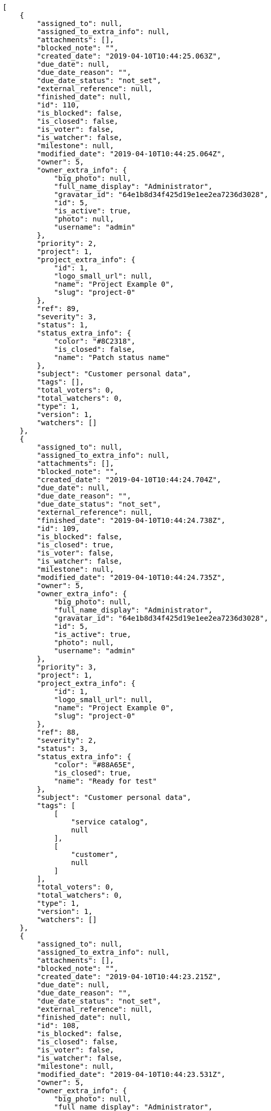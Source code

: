 [source,json]
----
[
    {
        "assigned_to": null,
        "assigned_to_extra_info": null,
        "attachments": [],
        "blocked_note": "",
        "created_date": "2019-04-10T10:44:25.063Z",
        "due_date": null,
        "due_date_reason": "",
        "due_date_status": "not_set",
        "external_reference": null,
        "finished_date": null,
        "id": 110,
        "is_blocked": false,
        "is_closed": false,
        "is_voter": false,
        "is_watcher": false,
        "milestone": null,
        "modified_date": "2019-04-10T10:44:25.064Z",
        "owner": 5,
        "owner_extra_info": {
            "big_photo": null,
            "full_name_display": "Administrator",
            "gravatar_id": "64e1b8d34f425d19e1ee2ea7236d3028",
            "id": 5,
            "is_active": true,
            "photo": null,
            "username": "admin"
        },
        "priority": 2,
        "project": 1,
        "project_extra_info": {
            "id": 1,
            "logo_small_url": null,
            "name": "Project Example 0",
            "slug": "project-0"
        },
        "ref": 89,
        "severity": 3,
        "status": 1,
        "status_extra_info": {
            "color": "#8C2318",
            "is_closed": false,
            "name": "Patch status name"
        },
        "subject": "Customer personal data",
        "tags": [],
        "total_voters": 0,
        "total_watchers": 0,
        "type": 1,
        "version": 1,
        "watchers": []
    },
    {
        "assigned_to": null,
        "assigned_to_extra_info": null,
        "attachments": [],
        "blocked_note": "",
        "created_date": "2019-04-10T10:44:24.704Z",
        "due_date": null,
        "due_date_reason": "",
        "due_date_status": "not_set",
        "external_reference": null,
        "finished_date": "2019-04-10T10:44:24.738Z",
        "id": 109,
        "is_blocked": false,
        "is_closed": true,
        "is_voter": false,
        "is_watcher": false,
        "milestone": null,
        "modified_date": "2019-04-10T10:44:24.735Z",
        "owner": 5,
        "owner_extra_info": {
            "big_photo": null,
            "full_name_display": "Administrator",
            "gravatar_id": "64e1b8d34f425d19e1ee2ea7236d3028",
            "id": 5,
            "is_active": true,
            "photo": null,
            "username": "admin"
        },
        "priority": 3,
        "project": 1,
        "project_extra_info": {
            "id": 1,
            "logo_small_url": null,
            "name": "Project Example 0",
            "slug": "project-0"
        },
        "ref": 88,
        "severity": 2,
        "status": 3,
        "status_extra_info": {
            "color": "#88A65E",
            "is_closed": true,
            "name": "Ready for test"
        },
        "subject": "Customer personal data",
        "tags": [
            [
                "service catalog",
                null
            ],
            [
                "customer",
                null
            ]
        ],
        "total_voters": 0,
        "total_watchers": 0,
        "type": 1,
        "version": 1,
        "watchers": []
    },
    {
        "assigned_to": null,
        "assigned_to_extra_info": null,
        "attachments": [],
        "blocked_note": "",
        "created_date": "2019-04-10T10:44:23.215Z",
        "due_date": null,
        "due_date_reason": "",
        "due_date_status": "not_set",
        "external_reference": null,
        "finished_date": null,
        "id": 108,
        "is_blocked": false,
        "is_closed": false,
        "is_voter": false,
        "is_watcher": false,
        "milestone": null,
        "modified_date": "2019-04-10T10:44:23.531Z",
        "owner": 5,
        "owner_extra_info": {
            "big_photo": null,
            "full_name_display": "Administrator",
            "gravatar_id": "64e1b8d34f425d19e1ee2ea7236d3028",
            "id": 5,
            "is_active": true,
            "photo": null,
            "username": "admin"
        },
        "priority": 2,
        "project": 1,
        "project_extra_info": {
            "id": 1,
            "logo_small_url": null,
            "name": "Project Example 0",
            "slug": "project-0"
        },
        "ref": 87,
        "severity": 3,
        "status": 1,
        "status_extra_info": {
            "color": "#8C2318",
            "is_closed": false,
            "name": "Patch status name"
        },
        "subject": "Issue 3",
        "tags": [],
        "total_voters": 0,
        "total_watchers": 0,
        "type": 1,
        "version": 1,
        "watchers": []
    },
    {
        "assigned_to": null,
        "assigned_to_extra_info": null,
        "attachments": [],
        "blocked_note": "",
        "created_date": "2019-04-10T10:44:23.215Z",
        "due_date": null,
        "due_date_reason": "",
        "due_date_status": "not_set",
        "external_reference": null,
        "finished_date": null,
        "id": 107,
        "is_blocked": false,
        "is_closed": false,
        "is_voter": false,
        "is_watcher": false,
        "milestone": null,
        "modified_date": "2019-04-10T10:44:23.398Z",
        "owner": 5,
        "owner_extra_info": {
            "big_photo": null,
            "full_name_display": "Administrator",
            "gravatar_id": "64e1b8d34f425d19e1ee2ea7236d3028",
            "id": 5,
            "is_active": true,
            "photo": null,
            "username": "admin"
        },
        "priority": 2,
        "project": 1,
        "project_extra_info": {
            "id": 1,
            "logo_small_url": null,
            "name": "Project Example 0",
            "slug": "project-0"
        },
        "ref": 86,
        "severity": 3,
        "status": 1,
        "status_extra_info": {
            "color": "#8C2318",
            "is_closed": false,
            "name": "Patch status name"
        },
        "subject": "Issue 2",
        "tags": [],
        "total_voters": 0,
        "total_watchers": 0,
        "type": 1,
        "version": 1,
        "watchers": []
    },
    {
        "assigned_to": null,
        "assigned_to_extra_info": null,
        "attachments": [],
        "blocked_note": "",
        "created_date": "2019-04-10T10:44:23.215Z",
        "due_date": null,
        "due_date_reason": "",
        "due_date_status": "not_set",
        "external_reference": null,
        "finished_date": null,
        "id": 106,
        "is_blocked": false,
        "is_closed": false,
        "is_voter": false,
        "is_watcher": false,
        "milestone": null,
        "modified_date": "2019-04-10T10:44:23.215Z",
        "owner": 5,
        "owner_extra_info": {
            "big_photo": null,
            "full_name_display": "Administrator",
            "gravatar_id": "64e1b8d34f425d19e1ee2ea7236d3028",
            "id": 5,
            "is_active": true,
            "photo": null,
            "username": "admin"
        },
        "priority": 2,
        "project": 1,
        "project_extra_info": {
            "id": 1,
            "logo_small_url": null,
            "name": "Project Example 0",
            "slug": "project-0"
        },
        "ref": 85,
        "severity": 3,
        "status": 1,
        "status_extra_info": {
            "color": "#8C2318",
            "is_closed": false,
            "name": "Patch status name"
        },
        "subject": "Issue 1",
        "tags": [],
        "total_voters": 0,
        "total_watchers": 0,
        "type": 1,
        "version": 1,
        "watchers": []
    },
    {
        "assigned_to": 9,
        "assigned_to_extra_info": {
            "big_photo": null,
            "full_name_display": "Catalina Fernandez",
            "gravatar_id": "9971a763f5dfc5cbd1ce1d2865b4fcfa",
            "id": 9,
            "is_active": true,
            "photo": null,
            "username": "user3"
        },
        "attachments": [],
        "blocked_note": "",
        "created_date": "2019-04-10T10:34:37.089Z",
        "due_date": null,
        "due_date_reason": "",
        "due_date_status": "not_set",
        "external_reference": null,
        "finished_date": null,
        "id": 24,
        "is_blocked": false,
        "is_closed": false,
        "is_voter": false,
        "is_watcher": false,
        "milestone": null,
        "modified_date": "2019-04-10T10:34:37.238Z",
        "owner": 14,
        "owner_extra_info": {
            "big_photo": null,
            "full_name_display": "Miguel Molina",
            "gravatar_id": "dce0e8ed702cd85d5132e523121e619b",
            "id": 14,
            "is_active": true,
            "photo": null,
            "username": "user8"
        },
        "priority": 3,
        "project": 1,
        "project_extra_info": {
            "id": 1,
            "logo_small_url": null,
            "name": "Project Example 0",
            "slug": "project-0"
        },
        "ref": 67,
        "severity": 1,
        "status": 2,
        "status_extra_info": {
            "color": "#5E8C6A",
            "is_closed": false,
            "name": "In progress"
        },
        "subject": "Create testsuite with matrix builds",
        "tags": [
            [
                "ullam",
                "#98ad13"
            ]
        ],
        "total_voters": 2,
        "total_watchers": 5,
        "type": 2,
        "version": 1,
        "watchers": [
            10,
            3,
            6,
            1,
            9
        ]
    },
    {
        "assigned_to": 9,
        "assigned_to_extra_info": {
            "big_photo": null,
            "full_name_display": "Catalina Fernandez",
            "gravatar_id": "9971a763f5dfc5cbd1ce1d2865b4fcfa",
            "id": 9,
            "is_active": true,
            "photo": null,
            "username": "user3"
        },
        "attachments": [],
        "blocked_note": "",
        "created_date": "2019-04-10T10:34:36.761Z",
        "due_date": null,
        "due_date_reason": "",
        "due_date_status": "not_set",
        "external_reference": null,
        "finished_date": "2019-04-10T10:34:36.912Z",
        "id": 23,
        "is_blocked": false,
        "is_closed": true,
        "is_voter": false,
        "is_watcher": true,
        "milestone": null,
        "modified_date": "2019-04-10T10:34:36.908Z",
        "owner": 7,
        "owner_extra_info": {
            "big_photo": null,
            "full_name_display": "Bego\u00f1a Flores",
            "gravatar_id": "aed1e43be0f69f07ce6f34a907bc6328",
            "id": 7,
            "is_active": true,
            "photo": null,
            "username": "user1"
        },
        "priority": 1,
        "project": 1,
        "project_extra_info": {
            "id": 1,
            "logo_small_url": null,
            "name": "Project Example 0",
            "slug": "project-0"
        },
        "ref": 66,
        "severity": 5,
        "status": 3,
        "status_extra_info": {
            "color": "#88A65E",
            "is_closed": true,
            "name": "Ready for test"
        },
        "subject": "Experimental: modular file types",
        "tags": [
            [
                "numquam",
                null
            ],
            [
                "corporis",
                "#ed9c91"
            ],
            [
                "cum",
                "#ab14d9"
            ],
            [
                "quisquam",
                null
            ],
            [
                "inventore",
                "#2fbc07"
            ],
            [
                "rem",
                null
            ],
            [
                "quidem",
                null
            ],
            [
                "explicabo",
                null
            ]
        ],
        "total_voters": 5,
        "total_watchers": 4,
        "type": 2,
        "version": 1,
        "watchers": [
            13,
            12,
            4,
            5
        ]
    },
    {
        "assigned_to": 10,
        "assigned_to_extra_info": {
            "big_photo": null,
            "full_name_display": "Enrique Crespo",
            "gravatar_id": "f31e0063c7cd6da19b6467bc48d2b14b",
            "id": 10,
            "is_active": true,
            "photo": null,
            "username": "user4"
        },
        "attachments": [],
        "blocked_note": "",
        "created_date": "2019-04-10T10:34:36.357Z",
        "due_date": null,
        "due_date_reason": "",
        "due_date_status": "not_set",
        "external_reference": null,
        "finished_date": "2019-04-10T10:34:36.358Z",
        "id": 22,
        "is_blocked": false,
        "is_closed": true,
        "is_voter": true,
        "is_watcher": true,
        "milestone": null,
        "modified_date": "2019-04-10T10:34:36.536Z",
        "owner": 7,
        "owner_extra_info": {
            "big_photo": null,
            "full_name_display": "Bego\u00f1a Flores",
            "gravatar_id": "aed1e43be0f69f07ce6f34a907bc6328",
            "id": 7,
            "is_active": true,
            "photo": null,
            "username": "user1"
        },
        "priority": 1,
        "project": 1,
        "project_extra_info": {
            "id": 1,
            "logo_small_url": null,
            "name": "Project Example 0",
            "slug": "project-0"
        },
        "ref": 65,
        "severity": 4,
        "status": 6,
        "status_extra_info": {
            "color": "#CC0000",
            "is_closed": true,
            "name": "Rejected"
        },
        "subject": "Create the user model",
        "tags": [
            [
                "laudantium",
                null
            ],
            [
                "sequi",
                "#9f6274"
            ],
            [
                "assumenda",
                "#52b91a"
            ],
            [
                "nam",
                null
            ],
            [
                "iure",
                "#019320"
            ],
            [
                "natus",
                null
            ],
            [
                "rerum",
                "#b1c629"
            ]
        ],
        "total_voters": 8,
        "total_watchers": 4,
        "type": 3,
        "version": 1,
        "watchers": [
            5,
            9,
            14,
            2
        ]
    },
    {
        "assigned_to": 13,
        "assigned_to_extra_info": {
            "big_photo": null,
            "full_name_display": "Mohamed Ortega",
            "gravatar_id": "6d7e702bd6c6fc568fca7577f9ca8c55",
            "id": 13,
            "is_active": true,
            "photo": null,
            "username": "user7"
        },
        "attachments": [],
        "blocked_note": "",
        "created_date": "2019-04-10T10:34:36.012Z",
        "due_date": null,
        "due_date_reason": "",
        "due_date_status": "not_set",
        "external_reference": null,
        "finished_date": "2019-04-10T10:34:36.014Z",
        "id": 21,
        "is_blocked": false,
        "is_closed": true,
        "is_voter": true,
        "is_watcher": false,
        "milestone": null,
        "modified_date": "2019-04-10T10:34:36.182Z",
        "owner": 12,
        "owner_extra_info": {
            "big_photo": null,
            "full_name_display": "Vanesa Garcia",
            "gravatar_id": "74cb769a5e64d445b8550789e1553502",
            "id": 12,
            "is_active": true,
            "photo": null,
            "username": "user6"
        },
        "priority": 2,
        "project": 1,
        "project_extra_info": {
            "id": 1,
            "logo_small_url": null,
            "name": "Project Example 0",
            "slug": "project-0"
        },
        "ref": 64,
        "severity": 4,
        "status": 6,
        "status_extra_info": {
            "color": "#CC0000",
            "is_closed": true,
            "name": "Rejected"
        },
        "subject": "Add setting to allow regular users to create folders at the root level.",
        "tags": [
            [
                "fuga",
                null
            ],
            [
                "ipsam",
                null
            ],
            [
                "itaque",
                "#090d7d"
            ],
            [
                "consequatur",
                null
            ],
            [
                "pariatur",
                "#7b0e4e"
            ],
            [
                "illo",
                null
            ],
            [
                "sint",
                "#3b2404"
            ],
            [
                "nesciunt",
                "#4c8404"
            ],
            [
                "eaque",
                "#3e7c66"
            ],
            [
                "est",
                null
            ]
        ],
        "total_voters": 6,
        "total_watchers": 0,
        "type": 3,
        "version": 1,
        "watchers": []
    },
    {
        "assigned_to": 10,
        "assigned_to_extra_info": {
            "big_photo": null,
            "full_name_display": "Enrique Crespo",
            "gravatar_id": "f31e0063c7cd6da19b6467bc48d2b14b",
            "id": 10,
            "is_active": true,
            "photo": null,
            "username": "user4"
        },
        "attachments": [],
        "blocked_note": "",
        "created_date": "2019-04-10T10:34:35.742Z",
        "due_date": null,
        "due_date_reason": "",
        "due_date_status": "not_set",
        "external_reference": null,
        "finished_date": "2019-04-10T10:34:35.743Z",
        "id": 20,
        "is_blocked": false,
        "is_closed": true,
        "is_voter": false,
        "is_watcher": true,
        "milestone": null,
        "modified_date": "2019-04-10T10:34:35.877Z",
        "owner": 7,
        "owner_extra_info": {
            "big_photo": null,
            "full_name_display": "Bego\u00f1a Flores",
            "gravatar_id": "aed1e43be0f69f07ce6f34a907bc6328",
            "id": 7,
            "is_active": true,
            "photo": null,
            "username": "user1"
        },
        "priority": 3,
        "project": 1,
        "project_extra_info": {
            "id": 1,
            "logo_small_url": null,
            "name": "Project Example 0",
            "slug": "project-0"
        },
        "ref": 63,
        "severity": 4,
        "status": 3,
        "status_extra_info": {
            "color": "#88A65E",
            "is_closed": true,
            "name": "Ready for test"
        },
        "subject": "Add tests for bulk operations",
        "tags": [
            [
                "nisi",
                null
            ],
            [
                "laboriosam",
                null
            ],
            [
                "quaerat",
                null
            ],
            [
                "velit",
                "#790ea4"
            ],
            [
                "repellendus",
                "#13f068"
            ],
            [
                "animi",
                null
            ],
            [
                "at",
                "#27e90d"
            ],
            [
                "doloremque",
                null
            ],
            [
                "mollitia",
                "#002e7f"
            ],
            [
                "facere",
                null
            ]
        ],
        "total_voters": 0,
        "total_watchers": 6,
        "type": 2,
        "version": 1,
        "watchers": [
            11,
            1,
            7,
            15,
            5,
            9
        ]
    },
    {
        "assigned_to": 10,
        "assigned_to_extra_info": {
            "big_photo": null,
            "full_name_display": "Enrique Crespo",
            "gravatar_id": "f31e0063c7cd6da19b6467bc48d2b14b",
            "id": 10,
            "is_active": true,
            "photo": null,
            "username": "user4"
        },
        "attachments": [],
        "blocked_note": "",
        "created_date": "2019-04-10T10:34:35.403Z",
        "due_date": null,
        "due_date_reason": "",
        "due_date_status": "not_set",
        "external_reference": null,
        "finished_date": null,
        "id": 19,
        "is_blocked": false,
        "is_closed": false,
        "is_voter": false,
        "is_watcher": false,
        "milestone": null,
        "modified_date": "2019-04-10T10:34:35.567Z",
        "owner": 15,
        "owner_extra_info": {
            "big_photo": null,
            "full_name_display": "Virginia Castro",
            "gravatar_id": "69b60d39a450e863609ae3546b12b360",
            "id": 15,
            "is_active": true,
            "photo": null,
            "username": "user9"
        },
        "priority": 2,
        "project": 1,
        "project_extra_info": {
            "id": 1,
            "logo_small_url": null,
            "name": "Project Example 0",
            "slug": "project-0"
        },
        "ref": 62,
        "severity": 5,
        "status": 2,
        "status_extra_info": {
            "color": "#5E8C6A",
            "is_closed": false,
            "name": "In progress"
        },
        "subject": "Add tests for bulk operations",
        "tags": [
            [
                "beatae",
                "#b844bd"
            ],
            [
                "illo",
                null
            ],
            [
                "magnam",
                "#d1fac1"
            ],
            [
                "quam",
                null
            ],
            [
                "dolorem",
                null
            ],
            [
                "recusandae",
                null
            ]
        ],
        "total_voters": 7,
        "total_watchers": 2,
        "type": 3,
        "version": 1,
        "watchers": [
            15,
            3
        ]
    },
    {
        "assigned_to": 5,
        "assigned_to_extra_info": {
            "big_photo": null,
            "full_name_display": "Administrator",
            "gravatar_id": "64e1b8d34f425d19e1ee2ea7236d3028",
            "id": 5,
            "is_active": true,
            "photo": null,
            "username": "admin"
        },
        "attachments": [],
        "blocked_note": "",
        "created_date": "2019-04-10T10:34:35.035Z",
        "due_date": null,
        "due_date_reason": "",
        "due_date_status": "not_set",
        "external_reference": null,
        "finished_date": "2019-04-10T10:34:35.195Z",
        "id": 18,
        "is_blocked": false,
        "is_closed": true,
        "is_voter": false,
        "is_watcher": true,
        "milestone": null,
        "modified_date": "2019-04-10T10:34:35.186Z",
        "owner": 5,
        "owner_extra_info": {
            "big_photo": null,
            "full_name_display": "Administrator",
            "gravatar_id": "64e1b8d34f425d19e1ee2ea7236d3028",
            "id": 5,
            "is_active": true,
            "photo": null,
            "username": "admin"
        },
        "priority": 2,
        "project": 1,
        "project_extra_info": {
            "id": 1,
            "logo_small_url": null,
            "name": "Project Example 0",
            "slug": "project-0"
        },
        "ref": 61,
        "severity": 3,
        "status": 6,
        "status_extra_info": {
            "color": "#CC0000",
            "is_closed": true,
            "name": "Rejected"
        },
        "subject": "Support for bulk actions",
        "tags": [
            [
                "magnam",
                "#d1fac1"
            ],
            [
                "obcaecati",
                null
            ],
            [
                "hic",
                "#f75f0b"
            ]
        ],
        "total_voters": 3,
        "total_watchers": 8,
        "type": 3,
        "version": 1,
        "watchers": [
            2,
            5,
            10,
            11,
            14,
            12,
            1,
            6
        ]
    },
    {
        "assigned_to": null,
        "assigned_to_extra_info": null,
        "attachments": [],
        "blocked_note": "",
        "created_date": "2019-04-10T10:34:34.772Z",
        "due_date": null,
        "due_date_reason": "",
        "due_date_status": "not_set",
        "external_reference": null,
        "finished_date": "2019-04-10T10:34:34.891Z",
        "id": 17,
        "is_blocked": false,
        "is_closed": true,
        "is_voter": false,
        "is_watcher": false,
        "milestone": null,
        "modified_date": "2019-04-10T10:34:34.887Z",
        "owner": 10,
        "owner_extra_info": {
            "big_photo": null,
            "full_name_display": "Enrique Crespo",
            "gravatar_id": "f31e0063c7cd6da19b6467bc48d2b14b",
            "id": 10,
            "is_active": true,
            "photo": null,
            "username": "user4"
        },
        "priority": 1,
        "project": 1,
        "project_extra_info": {
            "id": 1,
            "logo_small_url": null,
            "name": "Project Example 0",
            "slug": "project-0"
        },
        "ref": 60,
        "severity": 4,
        "status": 3,
        "status_extra_info": {
            "color": "#88A65E",
            "is_closed": true,
            "name": "Ready for test"
        },
        "subject": "Add tests for bulk operations",
        "tags": [
            [
                "aliquid",
                null
            ],
            [
                "vero",
                "#74e191"
            ],
            [
                "enim",
                null
            ],
            [
                "explicabo",
                null
            ],
            [
                "quos",
                null
            ],
            [
                "hic",
                "#f75f0b"
            ],
            [
                "eius",
                "#860b86"
            ],
            [
                "quasi",
                "#5dae16"
            ]
        ],
        "total_voters": 4,
        "total_watchers": 5,
        "type": 2,
        "version": 1,
        "watchers": [
            7,
            4,
            11,
            9,
            2
        ]
    },
    {
        "assigned_to": 12,
        "assigned_to_extra_info": {
            "big_photo": null,
            "full_name_display": "Vanesa Garcia",
            "gravatar_id": "74cb769a5e64d445b8550789e1553502",
            "id": 12,
            "is_active": true,
            "photo": null,
            "username": "user6"
        },
        "attachments": [],
        "blocked_note": "",
        "created_date": "2019-04-10T10:34:34.537Z",
        "due_date": null,
        "due_date_reason": "",
        "due_date_status": "not_set",
        "external_reference": null,
        "finished_date": "2019-04-10T10:34:34.654Z",
        "id": 16,
        "is_blocked": false,
        "is_closed": true,
        "is_voter": false,
        "is_watcher": true,
        "milestone": null,
        "modified_date": "2019-04-10T10:34:34.649Z",
        "owner": 7,
        "owner_extra_info": {
            "big_photo": null,
            "full_name_display": "Bego\u00f1a Flores",
            "gravatar_id": "aed1e43be0f69f07ce6f34a907bc6328",
            "id": 7,
            "is_active": true,
            "photo": null,
            "username": "user1"
        },
        "priority": 3,
        "project": 1,
        "project_extra_info": {
            "id": 1,
            "logo_small_url": null,
            "name": "Project Example 0",
            "slug": "project-0"
        },
        "ref": 59,
        "severity": 5,
        "status": 3,
        "status_extra_info": {
            "color": "#88A65E",
            "is_closed": true,
            "name": "Ready for test"
        },
        "subject": "Add tests for bulk operations",
        "tags": [
            [
                "impedit",
                "#cde1f0"
            ],
            [
                "quia",
                null
            ],
            [
                "culpa",
                null
            ],
            [
                "velit",
                "#790ea4"
            ],
            [
                "repellendus",
                "#13f068"
            ],
            [
                "fugit",
                "#9345df"
            ],
            [
                "aspernatur",
                "#82854c"
            ],
            [
                "a",
                null
            ]
        ],
        "total_voters": 3,
        "total_watchers": 2,
        "type": 3,
        "version": 1,
        "watchers": [
            13,
            5
        ]
    },
    {
        "assigned_to": null,
        "assigned_to_extra_info": null,
        "attachments": [],
        "blocked_note": "",
        "created_date": "2019-04-10T10:34:34.207Z",
        "due_date": null,
        "due_date_reason": "",
        "due_date_status": "not_set",
        "external_reference": null,
        "finished_date": "2019-04-10T10:34:34.369Z",
        "id": 15,
        "is_blocked": false,
        "is_closed": true,
        "is_voter": true,
        "is_watcher": false,
        "milestone": null,
        "modified_date": "2019-04-10T10:34:34.364Z",
        "owner": 5,
        "owner_extra_info": {
            "big_photo": null,
            "full_name_display": "Administrator",
            "gravatar_id": "64e1b8d34f425d19e1ee2ea7236d3028",
            "id": 5,
            "is_active": true,
            "photo": null,
            "username": "admin"
        },
        "priority": 3,
        "project": 1,
        "project_extra_info": {
            "id": 1,
            "logo_small_url": null,
            "name": "Project Example 0",
            "slug": "project-0"
        },
        "ref": 58,
        "severity": 3,
        "status": 6,
        "status_extra_info": {
            "color": "#CC0000",
            "is_closed": true,
            "name": "Rejected"
        },
        "subject": "Exception is thrown if trying to add a folder with existing name",
        "tags": [
            [
                "non",
                null
            ],
            [
                "at",
                "#27e90d"
            ],
            [
                "doloribus",
                null
            ],
            [
                "hic",
                "#f75f0b"
            ],
            [
                "mollitia",
                "#002e7f"
            ],
            [
                "ratione",
                "#570ce3"
            ],
            [
                "sit",
                null
            ],
            [
                "perspiciatis",
                null
            ],
            [
                "iure",
                "#019320"
            ],
            [
                "sapiente",
                null
            ]
        ],
        "total_voters": 6,
        "total_watchers": 2,
        "type": 2,
        "version": 1,
        "watchers": [
            8,
            12
        ]
    },
    {
        "assigned_to": 5,
        "assigned_to_extra_info": {
            "big_photo": null,
            "full_name_display": "Administrator",
            "gravatar_id": "64e1b8d34f425d19e1ee2ea7236d3028",
            "id": 5,
            "is_active": true,
            "photo": null,
            "username": "admin"
        },
        "attachments": [],
        "blocked_note": "",
        "created_date": "2019-04-10T10:34:33.850Z",
        "due_date": null,
        "due_date_reason": "",
        "due_date_status": "not_set",
        "external_reference": null,
        "finished_date": null,
        "id": 14,
        "is_blocked": false,
        "is_closed": false,
        "is_voter": false,
        "is_watcher": false,
        "milestone": null,
        "modified_date": "2019-04-10T10:34:34.021Z",
        "owner": 13,
        "owner_extra_info": {
            "big_photo": null,
            "full_name_display": "Mohamed Ortega",
            "gravatar_id": "6d7e702bd6c6fc568fca7577f9ca8c55",
            "id": 13,
            "is_active": true,
            "photo": null,
            "username": "user7"
        },
        "priority": 3,
        "project": 1,
        "project_extra_info": {
            "id": 1,
            "logo_small_url": null,
            "name": "Project Example 0",
            "slug": "project-0"
        },
        "ref": 57,
        "severity": 1,
        "status": 7,
        "status_extra_info": {
            "color": "#666666",
            "is_closed": false,
            "name": "Postponed"
        },
        "subject": "Added file copying and processing of images (resizing)",
        "tags": [
            [
                "culpa",
                null
            ],
            [
                "ad",
                null
            ],
            [
                "officia",
                "#c4f027"
            ],
            [
                "reprehenderit",
                null
            ]
        ],
        "total_voters": 4,
        "total_watchers": 2,
        "type": 3,
        "version": 1,
        "watchers": [
            13,
            7
        ]
    },
    {
        "assigned_to": 7,
        "assigned_to_extra_info": {
            "big_photo": null,
            "full_name_display": "Bego\u00f1a Flores",
            "gravatar_id": "aed1e43be0f69f07ce6f34a907bc6328",
            "id": 7,
            "is_active": true,
            "photo": null,
            "username": "user1"
        },
        "attachments": [],
        "blocked_note": "",
        "created_date": "2019-04-10T10:34:33.618Z",
        "due_date": null,
        "due_date_reason": "",
        "due_date_status": "not_set",
        "external_reference": null,
        "finished_date": "2019-04-10T10:34:33.751Z",
        "id": 13,
        "is_blocked": false,
        "is_closed": true,
        "is_voter": false,
        "is_watcher": false,
        "milestone": null,
        "modified_date": "2019-04-10T10:34:33.746Z",
        "owner": 7,
        "owner_extra_info": {
            "big_photo": null,
            "full_name_display": "Bego\u00f1a Flores",
            "gravatar_id": "aed1e43be0f69f07ce6f34a907bc6328",
            "id": 7,
            "is_active": true,
            "photo": null,
            "username": "user1"
        },
        "priority": 2,
        "project": 1,
        "project_extra_info": {
            "id": 1,
            "logo_small_url": null,
            "name": "Project Example 0",
            "slug": "project-0"
        },
        "ref": 56,
        "severity": 1,
        "status": 4,
        "status_extra_info": {
            "color": "#BFB35A",
            "is_closed": true,
            "name": "Closed"
        },
        "subject": "Migrate to Python 3 and milk a beautiful cow",
        "tags": [
            [
                "sint",
                "#3b2404"
            ],
            [
                "dolore",
                "#61b076"
            ],
            [
                "totam",
                null
            ],
            [
                "explicabo",
                null
            ],
            [
                "ad",
                null
            ],
            [
                "at",
                "#27e90d"
            ],
            [
                "delectus",
                null
            ],
            [
                "necessitatibus",
                null
            ],
            [
                "nemo",
                "#e81498"
            ],
            [
                "sunt",
                "#98f4c9"
            ]
        ],
        "total_voters": 1,
        "total_watchers": 0,
        "type": 3,
        "version": 1,
        "watchers": []
    },
    {
        "assigned_to": 13,
        "assigned_to_extra_info": {
            "big_photo": null,
            "full_name_display": "Mohamed Ortega",
            "gravatar_id": "6d7e702bd6c6fc568fca7577f9ca8c55",
            "id": 13,
            "is_active": true,
            "photo": null,
            "username": "user7"
        },
        "attachments": [],
        "blocked_note": "",
        "created_date": "2019-04-10T10:34:33.367Z",
        "due_date": null,
        "due_date_reason": "",
        "due_date_status": "not_set",
        "external_reference": null,
        "finished_date": "2019-04-10T10:34:33.368Z",
        "id": 12,
        "is_blocked": false,
        "is_closed": true,
        "is_voter": false,
        "is_watcher": false,
        "milestone": null,
        "modified_date": "2019-04-10T10:34:33.499Z",
        "owner": 14,
        "owner_extra_info": {
            "big_photo": null,
            "full_name_display": "Miguel Molina",
            "gravatar_id": "dce0e8ed702cd85d5132e523121e619b",
            "id": 14,
            "is_active": true,
            "photo": null,
            "username": "user8"
        },
        "priority": 3,
        "project": 1,
        "project_extra_info": {
            "id": 1,
            "logo_small_url": null,
            "name": "Project Example 0",
            "slug": "project-0"
        },
        "ref": 55,
        "severity": 5,
        "status": 6,
        "status_extra_info": {
            "color": "#CC0000",
            "is_closed": true,
            "name": "Rejected"
        },
        "subject": "Experimental: modular file types",
        "tags": [
            [
                "provident",
                null
            ],
            [
                "sunt",
                "#98f4c9"
            ],
            [
                "numquam",
                null
            ],
            [
                "pariatur",
                "#7b0e4e"
            ],
            [
                "placeat",
                null
            ],
            [
                "asperiores",
                null
            ],
            [
                "ipsum",
                null
            ],
            [
                "debitis",
                null
            ],
            [
                "eos",
                "#8a6433"
            ],
            [
                "amet",
                null
            ]
        ],
        "total_voters": 2,
        "total_watchers": 2,
        "type": 1,
        "version": 1,
        "watchers": [
            3,
            10
        ]
    },
    {
        "assigned_to": null,
        "assigned_to_extra_info": null,
        "attachments": [],
        "blocked_note": "",
        "created_date": "2019-04-10T10:34:33.043Z",
        "due_date": null,
        "due_date_reason": "",
        "due_date_status": "not_set",
        "external_reference": null,
        "finished_date": "2019-04-10T10:34:33.199Z",
        "id": 11,
        "is_blocked": false,
        "is_closed": true,
        "is_voter": false,
        "is_watcher": false,
        "milestone": null,
        "modified_date": "2019-04-10T10:34:33.195Z",
        "owner": 7,
        "owner_extra_info": {
            "big_photo": null,
            "full_name_display": "Bego\u00f1a Flores",
            "gravatar_id": "aed1e43be0f69f07ce6f34a907bc6328",
            "id": 7,
            "is_active": true,
            "photo": null,
            "username": "user1"
        },
        "priority": 3,
        "project": 1,
        "project_extra_info": {
            "id": 1,
            "logo_small_url": null,
            "name": "Project Example 0",
            "slug": "project-0"
        },
        "ref": 54,
        "severity": 3,
        "status": 6,
        "status_extra_info": {
            "color": "#CC0000",
            "is_closed": true,
            "name": "Rejected"
        },
        "subject": "Lighttpd support",
        "tags": [
            [
                "impedit",
                "#cde1f0"
            ],
            [
                "expedita",
                "#740c41"
            ]
        ],
        "total_voters": 6,
        "total_watchers": 2,
        "type": 2,
        "version": 1,
        "watchers": [
            9,
            12
        ]
    },
    {
        "assigned_to": 14,
        "assigned_to_extra_info": {
            "big_photo": null,
            "full_name_display": "Miguel Molina",
            "gravatar_id": "dce0e8ed702cd85d5132e523121e619b",
            "id": 14,
            "is_active": true,
            "photo": null,
            "username": "user8"
        },
        "attachments": [],
        "blocked_note": "",
        "created_date": "2019-04-10T10:34:32.773Z",
        "due_date": null,
        "due_date_reason": "",
        "due_date_status": "not_set",
        "external_reference": null,
        "finished_date": null,
        "id": 10,
        "is_blocked": false,
        "is_closed": false,
        "is_voter": false,
        "is_watcher": false,
        "milestone": null,
        "modified_date": "2019-04-10T10:34:32.905Z",
        "owner": 11,
        "owner_extra_info": {
            "big_photo": null,
            "full_name_display": "Angela Perez",
            "gravatar_id": "c9ba9d485f9a9153ebf53758feb0980c",
            "id": 11,
            "is_active": true,
            "photo": null,
            "username": "user5"
        },
        "priority": 2,
        "project": 1,
        "project_extra_info": {
            "id": 1,
            "logo_small_url": null,
            "name": "Project Example 0",
            "slug": "project-0"
        },
        "ref": 53,
        "severity": 5,
        "status": 1,
        "status_extra_info": {
            "color": "#8C2318",
            "is_closed": false,
            "name": "Patch status name"
        },
        "subject": "Migrate to Python 3 and milk a beautiful cow",
        "tags": [
            [
                "obcaecati",
                null
            ]
        ],
        "total_voters": 3,
        "total_watchers": 4,
        "type": 3,
        "version": 1,
        "watchers": [
            7,
            1,
            11,
            13
        ]
    },
    {
        "assigned_to": 10,
        "assigned_to_extra_info": {
            "big_photo": null,
            "full_name_display": "Enrique Crespo",
            "gravatar_id": "f31e0063c7cd6da19b6467bc48d2b14b",
            "id": 10,
            "is_active": true,
            "photo": null,
            "username": "user4"
        },
        "attachments": [],
        "blocked_note": "",
        "created_date": "2019-04-10T10:34:32.464Z",
        "due_date": null,
        "due_date_reason": "",
        "due_date_status": "not_set",
        "external_reference": null,
        "finished_date": null,
        "id": 9,
        "is_blocked": false,
        "is_closed": false,
        "is_voter": false,
        "is_watcher": false,
        "milestone": null,
        "modified_date": "2019-04-10T10:34:32.613Z",
        "owner": 12,
        "owner_extra_info": {
            "big_photo": null,
            "full_name_display": "Vanesa Garcia",
            "gravatar_id": "74cb769a5e64d445b8550789e1553502",
            "id": 12,
            "is_active": true,
            "photo": null,
            "username": "user6"
        },
        "priority": 1,
        "project": 1,
        "project_extra_info": {
            "id": 1,
            "logo_small_url": null,
            "name": "Project Example 0",
            "slug": "project-0"
        },
        "ref": 52,
        "severity": 3,
        "status": 5,
        "status_extra_info": {
            "color": "#89BAB4",
            "is_closed": false,
            "name": "Needs Info"
        },
        "subject": "Create testsuite with matrix builds",
        "tags": [
            [
                "tempora",
                "#b55d30"
            ],
            [
                "veniam",
                null
            ],
            [
                "vitae",
                "#d9fe5e"
            ],
            [
                "sit",
                null
            ],
            [
                "omnis",
                "#fc9548"
            ],
            [
                "corrupti",
                null
            ],
            [
                "laborum",
                null
            ]
        ],
        "total_voters": 4,
        "total_watchers": 3,
        "type": 1,
        "version": 1,
        "watchers": [
            4,
            9,
            2
        ]
    },
    {
        "assigned_to": 13,
        "assigned_to_extra_info": {
            "big_photo": null,
            "full_name_display": "Mohamed Ortega",
            "gravatar_id": "6d7e702bd6c6fc568fca7577f9ca8c55",
            "id": 13,
            "is_active": true,
            "photo": null,
            "username": "user7"
        },
        "attachments": [],
        "blocked_note": "",
        "created_date": "2019-04-10T10:34:32.059Z",
        "due_date": null,
        "due_date_reason": "",
        "due_date_status": "not_set",
        "external_reference": null,
        "finished_date": null,
        "id": 8,
        "is_blocked": false,
        "is_closed": false,
        "is_voter": true,
        "is_watcher": true,
        "milestone": null,
        "modified_date": "2019-04-10T10:34:32.270Z",
        "owner": 12,
        "owner_extra_info": {
            "big_photo": null,
            "full_name_display": "Vanesa Garcia",
            "gravatar_id": "74cb769a5e64d445b8550789e1553502",
            "id": 12,
            "is_active": true,
            "photo": null,
            "username": "user6"
        },
        "priority": 1,
        "project": 1,
        "project_extra_info": {
            "id": 1,
            "logo_small_url": null,
            "name": "Project Example 0",
            "slug": "project-0"
        },
        "ref": 51,
        "severity": 1,
        "status": 7,
        "status_extra_info": {
            "color": "#666666",
            "is_closed": false,
            "name": "Postponed"
        },
        "subject": "Create the html template",
        "tags": [
            [
                "laudantium",
                null
            ]
        ],
        "total_voters": 6,
        "total_watchers": 5,
        "type": 2,
        "version": 1,
        "watchers": [
            2,
            15,
            9,
            7,
            5
        ]
    },
    {
        "assigned_to": 8,
        "assigned_to_extra_info": {
            "big_photo": null,
            "full_name_display": "Francisco Gil",
            "gravatar_id": "5c921c7bd676b7b4992501005d243c42",
            "id": 8,
            "is_active": true,
            "photo": null,
            "username": "user2"
        },
        "attachments": [],
        "blocked_note": "",
        "created_date": "2019-04-10T10:34:31.743Z",
        "due_date": null,
        "due_date_reason": "",
        "due_date_status": "not_set",
        "external_reference": null,
        "finished_date": "2019-04-10T10:34:31.921Z",
        "id": 7,
        "is_blocked": false,
        "is_closed": true,
        "is_voter": false,
        "is_watcher": false,
        "milestone": null,
        "modified_date": "2019-04-10T10:34:31.917Z",
        "owner": 12,
        "owner_extra_info": {
            "big_photo": null,
            "full_name_display": "Vanesa Garcia",
            "gravatar_id": "74cb769a5e64d445b8550789e1553502",
            "id": 12,
            "is_active": true,
            "photo": null,
            "username": "user6"
        },
        "priority": 1,
        "project": 1,
        "project_extra_info": {
            "id": 1,
            "logo_small_url": null,
            "name": "Project Example 0",
            "slug": "project-0"
        },
        "ref": 50,
        "severity": 4,
        "status": 4,
        "status_extra_info": {
            "color": "#BFB35A",
            "is_closed": true,
            "name": "Closed"
        },
        "subject": "Implement the form",
        "tags": [
            [
                "magnam",
                "#d1fac1"
            ],
            [
                "aspernatur",
                "#82854c"
            ],
            [
                "aliquam",
                null
            ],
            [
                "sit",
                null
            ],
            [
                "ducimus",
                null
            ],
            [
                "distinctio",
                "#1f8960"
            ],
            [
                "dolor",
                null
            ],
            [
                "culpa",
                null
            ]
        ],
        "total_voters": 1,
        "total_watchers": 2,
        "type": 3,
        "version": 1,
        "watchers": [
            3,
            1
        ]
    },
    {
        "assigned_to": null,
        "assigned_to_extra_info": null,
        "attachments": [],
        "blocked_note": "",
        "created_date": "2019-04-10T10:34:31.386Z",
        "due_date": null,
        "due_date_reason": "",
        "due_date_status": "not_set",
        "external_reference": null,
        "finished_date": null,
        "id": 6,
        "is_blocked": false,
        "is_closed": false,
        "is_voter": true,
        "is_watcher": true,
        "milestone": null,
        "modified_date": "2019-04-10T10:34:31.531Z",
        "owner": 13,
        "owner_extra_info": {
            "big_photo": null,
            "full_name_display": "Mohamed Ortega",
            "gravatar_id": "6d7e702bd6c6fc568fca7577f9ca8c55",
            "id": 13,
            "is_active": true,
            "photo": null,
            "username": "user7"
        },
        "priority": 2,
        "project": 1,
        "project_extra_info": {
            "id": 1,
            "logo_small_url": null,
            "name": "Project Example 0",
            "slug": "project-0"
        },
        "ref": 49,
        "severity": 5,
        "status": 7,
        "status_extra_info": {
            "color": "#666666",
            "is_closed": false,
            "name": "Postponed"
        },
        "subject": "Migrate to Python 3 and milk a beautiful cow",
        "tags": [
            [
                "iure",
                "#019320"
            ],
            [
                "doloribus",
                null
            ]
        ],
        "total_voters": 7,
        "total_watchers": 7,
        "type": 2,
        "version": 1,
        "watchers": [
            2,
            7,
            9,
            1,
            14,
            3,
            5
        ]
    },
    {
        "assigned_to": 8,
        "assigned_to_extra_info": {
            "big_photo": null,
            "full_name_display": "Francisco Gil",
            "gravatar_id": "5c921c7bd676b7b4992501005d243c42",
            "id": 8,
            "is_active": true,
            "photo": null,
            "username": "user2"
        },
        "attachments": [],
        "blocked_note": "",
        "created_date": "2019-04-10T10:34:31.060Z",
        "due_date": null,
        "due_date_reason": "",
        "due_date_status": "not_set",
        "external_reference": null,
        "finished_date": null,
        "id": 5,
        "is_blocked": false,
        "is_closed": false,
        "is_voter": true,
        "is_watcher": false,
        "milestone": null,
        "modified_date": "2019-04-10T10:34:31.236Z",
        "owner": 10,
        "owner_extra_info": {
            "big_photo": null,
            "full_name_display": "Enrique Crespo",
            "gravatar_id": "f31e0063c7cd6da19b6467bc48d2b14b",
            "id": 10,
            "is_active": true,
            "photo": null,
            "username": "user4"
        },
        "priority": 1,
        "project": 1,
        "project_extra_info": {
            "id": 1,
            "logo_small_url": null,
            "name": "Project Example 0",
            "slug": "project-0"
        },
        "ref": 48,
        "severity": 2,
        "status": 5,
        "status_extra_info": {
            "color": "#89BAB4",
            "is_closed": false,
            "name": "Needs Info"
        },
        "subject": "Fixing templates for Django 1.6.",
        "tags": [
            [
                "assumenda",
                "#52b91a"
            ],
            [
                "a",
                null
            ]
        ],
        "total_voters": 3,
        "total_watchers": 2,
        "type": 3,
        "version": 1,
        "watchers": [
            15,
            11
        ]
    },
    {
        "assigned_to": null,
        "assigned_to_extra_info": null,
        "attachments": [],
        "blocked_note": "",
        "created_date": "2019-04-10T10:34:30.697Z",
        "due_date": null,
        "due_date_reason": "",
        "due_date_status": "not_set",
        "external_reference": null,
        "finished_date": "2019-04-10T10:34:30.861Z",
        "id": 4,
        "is_blocked": false,
        "is_closed": true,
        "is_voter": false,
        "is_watcher": false,
        "milestone": null,
        "modified_date": "2019-04-10T10:34:30.857Z",
        "owner": 13,
        "owner_extra_info": {
            "big_photo": null,
            "full_name_display": "Mohamed Ortega",
            "gravatar_id": "6d7e702bd6c6fc568fca7577f9ca8c55",
            "id": 13,
            "is_active": true,
            "photo": null,
            "username": "user7"
        },
        "priority": 2,
        "project": 1,
        "project_extra_info": {
            "id": 1,
            "logo_small_url": null,
            "name": "Project Example 0",
            "slug": "project-0"
        },
        "ref": 47,
        "severity": 3,
        "status": 3,
        "status_extra_info": {
            "color": "#88A65E",
            "is_closed": true,
            "name": "Ready for test"
        },
        "subject": "Support for bulk actions",
        "tags": [
            [
                "at",
                "#27e90d"
            ],
            [
                "molestiae",
                "#1415dc"
            ],
            [
                "nemo",
                "#e81498"
            ],
            [
                "nostrum",
                "#0cf81b"
            ],
            [
                "iure",
                "#019320"
            ],
            [
                "vero",
                "#74e191"
            ]
        ],
        "total_voters": 5,
        "total_watchers": 4,
        "type": 1,
        "version": 1,
        "watchers": [
            1,
            7,
            13,
            8
        ]
    },
    {
        "assigned_to": 9,
        "assigned_to_extra_info": {
            "big_photo": null,
            "full_name_display": "Catalina Fernandez",
            "gravatar_id": "9971a763f5dfc5cbd1ce1d2865b4fcfa",
            "id": 9,
            "is_active": true,
            "photo": null,
            "username": "user3"
        },
        "attachments": [],
        "blocked_note": "",
        "created_date": "2019-04-10T10:34:30.358Z",
        "due_date": null,
        "due_date_reason": "",
        "due_date_status": "not_set",
        "external_reference": null,
        "finished_date": null,
        "id": 3,
        "is_blocked": false,
        "is_closed": false,
        "is_voter": true,
        "is_watcher": true,
        "milestone": null,
        "modified_date": "2019-04-10T10:44:23.927Z",
        "owner": 7,
        "owner_extra_info": {
            "big_photo": null,
            "full_name_display": "Bego\u00f1a Flores",
            "gravatar_id": "aed1e43be0f69f07ce6f34a907bc6328",
            "id": 7,
            "is_active": true,
            "photo": null,
            "username": "user1"
        },
        "priority": 1,
        "project": 1,
        "project_extra_info": {
            "id": 1,
            "logo_small_url": null,
            "name": "Project Example 0",
            "slug": "project-0"
        },
        "ref": 46,
        "severity": 3,
        "status": 2,
        "status_extra_info": {
            "color": "#5E8C6A",
            "is_closed": false,
            "name": "In progress"
        },
        "subject": "Patching subject",
        "tags": [
            [
                "numquam",
                null
            ],
            [
                "qui",
                null
            ],
            [
                "earum",
                null
            ],
            [
                "excepturi",
                "#5c3c96"
            ],
            [
                "accusantium",
                null
            ],
            [
                "minima",
                "#f0048e"
            ],
            [
                "fugiat",
                "#1c563a"
            ],
            [
                "libero",
                "#5b20bf"
            ],
            [
                "ipsum",
                null
            ],
            [
                "beatae",
                "#b844bd"
            ]
        ],
        "total_voters": 6,
        "total_watchers": 8,
        "type": 3,
        "version": 2,
        "watchers": [
            3,
            11,
            4,
            7,
            2,
            1,
            9,
            5
        ]
    },
    {
        "assigned_to": 5,
        "assigned_to_extra_info": {
            "big_photo": null,
            "full_name_display": "Administrator",
            "gravatar_id": "64e1b8d34f425d19e1ee2ea7236d3028",
            "id": 5,
            "is_active": true,
            "photo": null,
            "username": "admin"
        },
        "attachments": [],
        "blocked_note": "",
        "created_date": "2019-04-10T10:34:30.121Z",
        "due_date": null,
        "due_date_reason": "",
        "due_date_status": "not_set",
        "external_reference": null,
        "finished_date": null,
        "id": 2,
        "is_blocked": false,
        "is_closed": false,
        "is_voter": false,
        "is_watcher": false,
        "milestone": null,
        "modified_date": "2019-04-10T10:34:30.240Z",
        "owner": 7,
        "owner_extra_info": {
            "big_photo": null,
            "full_name_display": "Bego\u00f1a Flores",
            "gravatar_id": "aed1e43be0f69f07ce6f34a907bc6328",
            "id": 7,
            "is_active": true,
            "photo": null,
            "username": "user1"
        },
        "priority": 3,
        "project": 1,
        "project_extra_info": {
            "id": 1,
            "logo_small_url": null,
            "name": "Project Example 0",
            "slug": "project-0"
        },
        "ref": 45,
        "severity": 3,
        "status": 2,
        "status_extra_info": {
            "color": "#5E8C6A",
            "is_closed": false,
            "name": "In progress"
        },
        "subject": "Implement the form",
        "tags": [
            [
                "qui",
                null
            ],
            [
                "impedit",
                "#cde1f0"
            ],
            [
                "veniam",
                null
            ],
            [
                "amet",
                null
            ],
            [
                "aliquam",
                null
            ]
        ],
        "total_voters": 2,
        "total_watchers": 4,
        "type": 2,
        "version": 1,
        "watchers": [
            7,
            10,
            4,
            12
        ]
    },
    {
        "assigned_to": 7,
        "assigned_to_extra_info": {
            "big_photo": null,
            "full_name_display": "Bego\u00f1a Flores",
            "gravatar_id": "aed1e43be0f69f07ce6f34a907bc6328",
            "id": 7,
            "is_active": true,
            "photo": null,
            "username": "user1"
        },
        "attachments": [],
        "blocked_note": "",
        "created_date": "2019-04-10T10:34:29.776Z",
        "due_date": null,
        "due_date_reason": "",
        "due_date_status": "not_set",
        "external_reference": null,
        "finished_date": null,
        "id": 1,
        "is_blocked": false,
        "is_closed": false,
        "is_voter": true,
        "is_watcher": false,
        "milestone": null,
        "modified_date": "2019-04-10T10:34:29.915Z",
        "owner": 7,
        "owner_extra_info": {
            "big_photo": null,
            "full_name_display": "Bego\u00f1a Flores",
            "gravatar_id": "aed1e43be0f69f07ce6f34a907bc6328",
            "id": 7,
            "is_active": true,
            "photo": null,
            "username": "user1"
        },
        "priority": 3,
        "project": 1,
        "project_extra_info": {
            "id": 1,
            "logo_small_url": null,
            "name": "Project Example 0",
            "slug": "project-0"
        },
        "ref": 44,
        "severity": 1,
        "status": 7,
        "status_extra_info": {
            "color": "#666666",
            "is_closed": false,
            "name": "Postponed"
        },
        "subject": "Added file copying and processing of images (resizing)",
        "tags": [
            [
                "aliquid",
                null
            ],
            [
                "excepturi",
                "#5c3c96"
            ],
            [
                "provident",
                null
            ],
            [
                "minima",
                "#f0048e"
            ],
            [
                "enim",
                null
            ],
            [
                "cum",
                "#ab14d9"
            ],
            [
                "aperiam",
                "#a2b100"
            ]
        ],
        "total_voters": 8,
        "total_watchers": 5,
        "type": 2,
        "version": 1,
        "watchers": [
            12,
            15,
            11,
            1,
            2
        ]
    }
]
----
